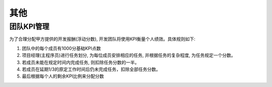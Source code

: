 其他
--------------

团队KPI管理
***************
为了合理分配甲方提供的开发报酬(浮动分数), 开发团队将使用KPI衡量个人绩效。具体规则如下:

1. 团队中的每个成员有1000分基础KPI点数

2. 项目经理(主程序员)进行任务划分, 为每位成员安排相应的任务, 并根据任务的复杂程度, 为任务规定一个分数。

3. 若成员未能在规定时间内完成任务, 则扣除任务分数的一半。

4. 若成员在延期1/3的原定工作时间后仍未完成任务，扣除全部任务分数。

5. 最后根据每个人的剩余KPI比例来分配分数

